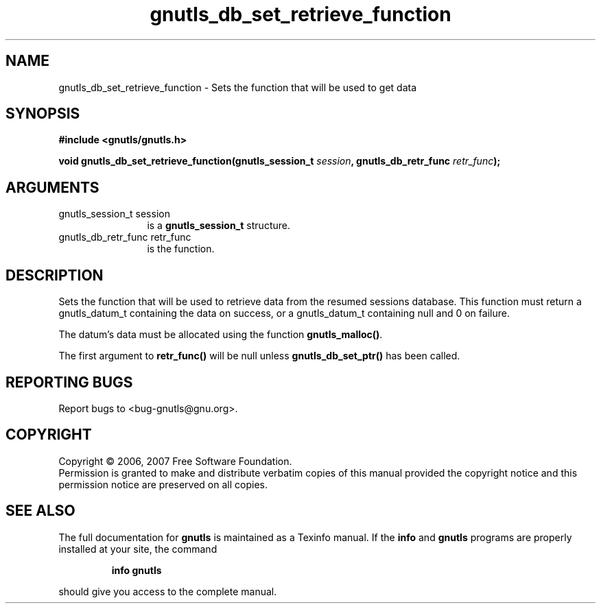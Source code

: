 .\" DO NOT MODIFY THIS FILE!  It was generated by gdoc.
.TH "gnutls_db_set_retrieve_function" 3 "2.2.0" "gnutls" "gnutls"
.SH NAME
gnutls_db_set_retrieve_function \- Sets the function that will be used to get data
.SH SYNOPSIS
.B #include <gnutls/gnutls.h>
.sp
.BI "void gnutls_db_set_retrieve_function(gnutls_session_t " session ", gnutls_db_retr_func " retr_func ");"
.SH ARGUMENTS
.IP "gnutls_session_t session" 12
is a \fBgnutls_session_t\fP structure.
.IP "gnutls_db_retr_func retr_func" 12
is the function.
.SH "DESCRIPTION"
Sets the function that will be used to retrieve data from the resumed
sessions database. This function must return a gnutls_datum_t containing the
data on success, or a gnutls_datum_t containing null and 0 on failure.

The datum's data must be allocated using the function
\fBgnutls_malloc()\fP.

The first argument to \fBretr_func()\fP will be null unless \fBgnutls_db_set_ptr()\fP 
has been called.
.SH "REPORTING BUGS"
Report bugs to <bug-gnutls@gnu.org>.
.SH COPYRIGHT
Copyright \(co 2006, 2007 Free Software Foundation.
.br
Permission is granted to make and distribute verbatim copies of this
manual provided the copyright notice and this permission notice are
preserved on all copies.
.SH "SEE ALSO"
The full documentation for
.B gnutls
is maintained as a Texinfo manual.  If the
.B info
and
.B gnutls
programs are properly installed at your site, the command
.IP
.B info gnutls
.PP
should give you access to the complete manual.
